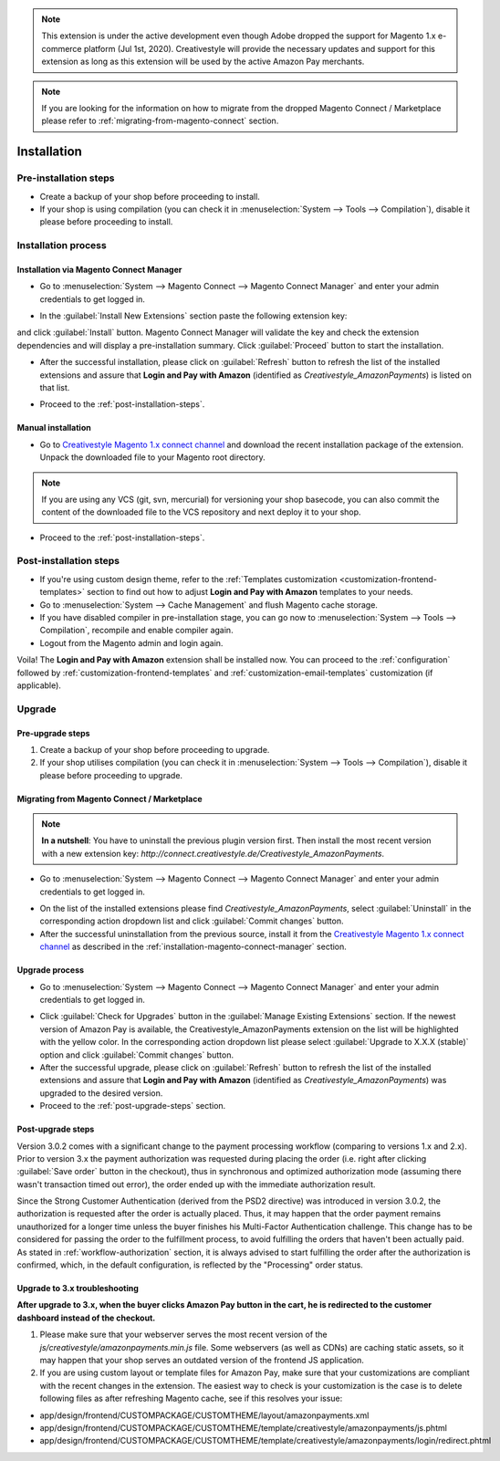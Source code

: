 .. note::
   This extension is under the active development even though Adobe dropped the support for Magento 1.x e-commerce platform (Jul 1st, 2020). Creativestyle will provide the necessary updates and support for this extension as long as this extension will be used by the active Amazon Pay merchants.

.. note::
   If you are looking for the information on how to migrate from the dropped Magento Connect / Marketplace please refer to :ref:`migrating-from-magento-connect` section.

.. _installation:

Installation
============

Pre-installation steps
----------------------

* Create a backup of your shop before proceeding to install.
* If your shop is using compilation (you can check it in :menuselection:`System --> Tools --> Compilation`), disable it please before proceeding to install.


.. _installation-process:

Installation process
--------------------

.. _installation-magento-connect-manager:

Installation via Magento Connect Manager
~~~~~~~~~~~~~~~~~~~~~~~~~~~~~~~~~~~~~~~~

* Go to :menuselection:`System --> Magento Connect --> Magento Connect Manager` and enter your admin credentials to get logged in.

.. image:: /images/1.7.2/installation_step_1.png

.. image:: /images/1.7.2/installation_step_2.png

* In the :guilabel:`Install New Extensions` section paste the following extension key:

.. centered:: `http://connect.creativestyle.de/Creativestyle_AmazonPayments`

and click :guilabel:`Install` button. Magento Connect Manager will validate the key and check the extension dependencies and will display a pre-installation summary. Click :guilabel:`Proceed` button to start the installation.

.. image:: /images/1.7.2/installation_step_3.png

* After the successful installation, please click on :guilabel:`Refresh` button to refresh the list of the installed extensions and assure that **Login and Pay with Amazon** (identified as `Creativestyle_AmazonPayments`) is listed on that list.

.. image:: /images/1.7.2/installation_step_4.png

* Proceed to the :ref:`post-installation-steps`.

Manual installation
~~~~~~~~~~~~~~~~~~~

* Go to `Creativestyle Magento 1.x connect channel <https://connect.creativestyle.de/Creativestyle_AmazonPayments>`_ and download the recent installation package of the extension. Unpack the downloaded file to your Magento root directory.

.. note::
   If you are using any VCS (git, svn, mercurial) for versioning your shop basecode, you can also commit the content of the downloaded file to the VCS repository and next deploy it to your shop.

* Proceed to the :ref:`post-installation-steps`.

.. _post-installation-steps:

Post-installation steps
-----------------------

* If you're using custom design theme, refer to the :ref:`Templates customization <customization-frontend-templates>` section to find out how to adjust **Login and Pay with Amazon** templates to your needs.
* Go to :menuselection:`System --> Cache Management` and flush Magento cache storage.
* If you have disabled compiler in pre-installation stage, you can go now to :menuselection:`System --> Tools --> Compilation`, recompile and enable compiler again.
* Logout from the Magento admin and login again.

Voila! The **Login and Pay with Amazon** extension shall be installed now. You can proceed to the :ref:`configuration` followed by :ref:`customization-frontend-templates` and :ref:`customization-email-templates` customization (if applicable).


Upgrade
-------

Pre-upgrade steps
~~~~~~~~~~~~~~~~~

1. Create a backup of your shop before proceeding to upgrade.
2. If your shop utilises compilation (you can check it in :menuselection:`System --> Tools --> Compilation`), disable it please before proceeding to upgrade.

.. _migrating-from-magento-connect:

Migrating from Magento Connect / Marketplace
~~~~~~~~~~~~~~~~~~~~~~~~~~~~~~~~~~~~~~~~~~~~

.. note:: **In a nutshell**: You have to uninstall the previous plugin version first. Then install the most recent version with a new extension key: `http://connect.creativestyle.de/Creativestyle_AmazonPayments`.

* Go to :menuselection:`System --> Magento Connect --> Magento Connect Manager` and enter your admin credentials to get logged in.

.. image:: /images/1.7.2/installation_step_1.png

.. image:: /images/1.7.2/installation_step_2.png

* On the list of the installed extensions please find `Creativestyle_AmazonPayments`, select :guilabel:`Uninstall` in the corresponding action dropdown list and click :guilabel:`Commit changes` button.
* After the successful uninstallation from the previous source, install it from the `Creativestyle Magento 1.x connect channel <https://connect.creativestyle.de/Creativestyle_AmazonPayments>`_ as described in the :ref:`installation-magento-connect-manager` section.


Upgrade process
~~~~~~~~~~~~~~~

* Go to :menuselection:`System --> Magento Connect --> Magento Connect Manager` and enter your admin credentials to get logged in.

.. image:: /images/1.7.2/installation_step_1.png

.. image:: /images/1.7.2/installation_step_2.png

* Click :guilabel:`Check for Upgrades` button in the :guilabel:`Manage Existing Extensions` section. If the newest version of Amazon Pay is available, the Creativestyle_AmazonPayments extension on the list will be highlighted with the yellow color. In the corresponding action dropdown list please select :guilabel:`Upgrade to X.X.X (stable)` option and click :guilabel:`Commit changes` button.

* After the successful upgrade, please click on :guilabel:`Refresh` button to refresh the list of the installed extensions and assure that **Login and Pay with Amazon** (identified as `Creativestyle_AmazonPayments`) was upgraded to the desired version.

* Proceed to the :ref:`post-upgrade-steps` section.

.. _post-upgrade-steps:

Post-upgrade steps
~~~~~~~~~~~~~~~~~~

Version 3.0.2 comes with a significant change to the payment processing workflow (comparing to versions 1.x and 2.x). Prior to version 3.x the payment authorization was requested during placing the order (i.e. right after clicking :guilabel:`Save order` button in the checkout), thus in synchronous and optimized authorization mode (assuming there wasn't transaction timed out error), the order ended up with the immediate authorization result.

Since the Strong Customer Authentication (derived from the PSD2 directive) was introduced in version 3.0.2, the authorization is requested after the order is actually placed. Thus, it may happen that the order payment remains unauthorized for a longer time unless the buyer finishes his Multi-Factor Authentication challenge. This change has to be considered for passing the order to the fulfillment process, to avoid fulfilling the orders that haven't been actually paid. As stated in :ref:`workflow-authorization` section, it is always advised to start fulfilling the order after the authorization is confirmed, which, in the default configuration, is reflected by the "Processing" order status.


Upgrade to 3.x troubleshooting
~~~~~~~~~~~~~~~~~~~~~~~~~~~~~~

**After upgrade to 3.x, when the buyer clicks Amazon Pay button in the cart, he is redirected to the customer dashboard instead of the checkout.**

1. Please make sure that your webserver serves the most recent version of the `js/creativestyle/amazonpayments.min.js` file. Some webservers (as well as CDNs) are caching static assets, so it may happen that your shop serves an outdated version of the frontend JS application.

2. If you are using custom layout or template files for Amazon Pay, make sure that your customizations are compliant with the recent changes in the extension. The easiest way to check is your customization is the case is to delete following files as after refreshing Magento cache, see if this resolves your issue:

* app/design/frontend/CUSTOMPACKAGE/CUSTOMTHEME/layout/amazonpayments.xml
* app/design/frontend/CUSTOMPACKAGE/CUSTOMTHEME/template/creativestyle/amazonpayments/js.phtml
* app/design/frontend/CUSTOMPACKAGE/CUSTOMTHEME/template/creativestyle/amazonpayments/login/redirect.phtml
